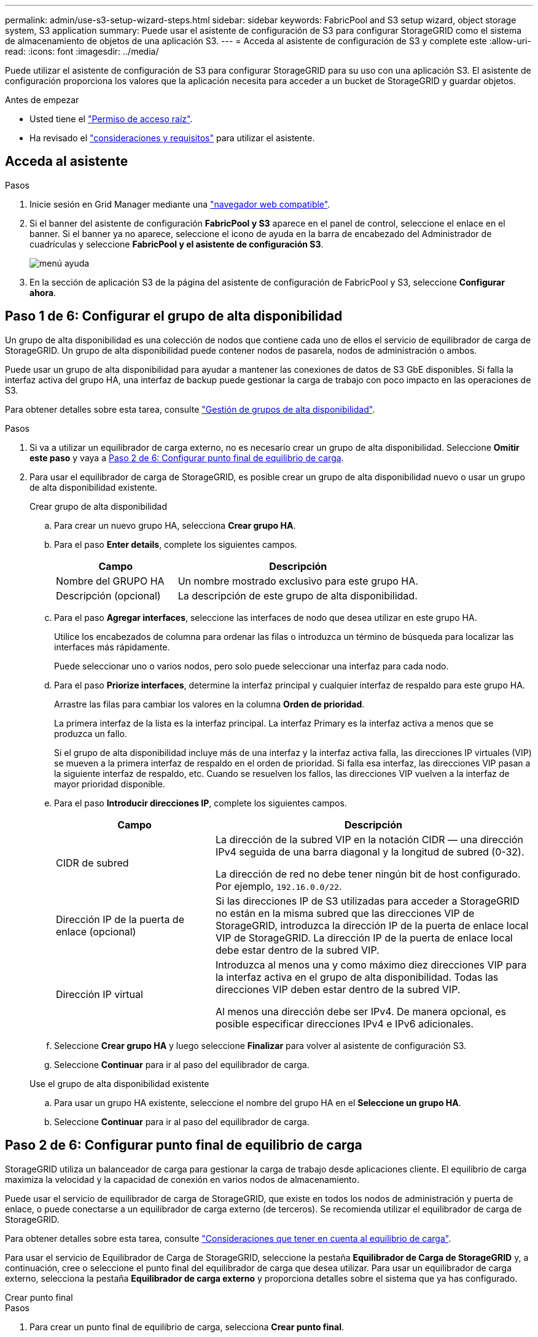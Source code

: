 ---
permalink: admin/use-s3-setup-wizard-steps.html 
sidebar: sidebar 
keywords: FabricPool and S3 setup wizard, object storage system, S3 application 
summary: Puede usar el asistente de configuración de S3 para configurar StorageGRID como el sistema de almacenamiento de objetos de una aplicación S3. 
---
= Acceda al asistente de configuración de S3 y complete este
:allow-uri-read: 
:icons: font
:imagesdir: ../media/


[role="lead"]
Puede utilizar el asistente de configuración de S3 para configurar StorageGRID para su uso con una aplicación S3. El asistente de configuración proporciona los valores que la aplicación necesita para acceder a un bucket de StorageGRID y guardar objetos.

.Antes de empezar
* Usted tiene el link:admin-group-permissions.html["Permiso de acceso raíz"].
* Ha revisado el link:use-s3-setup-wizard.html["consideraciones y requisitos"] para utilizar el asistente.




== Acceda al asistente

.Pasos
. Inicie sesión en Grid Manager mediante una link:web-browser-requirements.html["navegador web compatible"].
. Si el banner del asistente de configuración *FabricPool y S3* aparece en el panel de control, seleccione el enlace en el banner. Si el banner ya no aparece, seleccione el icono de ayuda en la barra de encabezado del Administrador de cuadrículas y seleccione *FabricPool y el asistente de configuración S3*.
+
image::../media/help_menu.png[menú ayuda]

. En la sección de aplicación S3 de la página del asistente de configuración de FabricPool y S3, seleccione *Configurar ahora*.




== Paso 1 de 6: Configurar el grupo de alta disponibilidad

Un grupo de alta disponibilidad es una colección de nodos que contiene cada uno de ellos el servicio de equilibrador de carga de StorageGRID. Un grupo de alta disponibilidad puede contener nodos de pasarela, nodos de administración o ambos.

Puede usar un grupo de alta disponibilidad para ayudar a mantener las conexiones de datos de S3 GbE disponibles. Si falla la interfaz activa del grupo HA, una interfaz de backup puede gestionar la carga de trabajo con poco impacto en las operaciones de S3.

Para obtener detalles sobre esta tarea, consulte link:managing-high-availability-groups.html["Gestión de grupos de alta disponibilidad"].

.Pasos
. Si va a utilizar un equilibrador de carga externo, no es necesario crear un grupo de alta disponibilidad. Seleccione *Omitir este paso* y vaya a <<Paso 2 de 6: Configurar punto final de equilibrio de carga>>.
. Para usar el equilibrador de carga de StorageGRID, es posible crear un grupo de alta disponibilidad nuevo o usar un grupo de alta disponibilidad existente.
+
[role="tabbed-block"]
====
.Crear grupo de alta disponibilidad
--
.. Para crear un nuevo grupo HA, selecciona *Crear grupo HA*.
.. Para el paso *Enter details*, complete los siguientes campos.
+
[cols="1a,2a"]
|===
| Campo | Descripción 


 a| 
Nombre del GRUPO HA
 a| 
Un nombre mostrado exclusivo para este grupo HA.



 a| 
Descripción (opcional)
 a| 
La descripción de este grupo de alta disponibilidad.

|===
.. Para el paso *Agregar interfaces*, seleccione las interfaces de nodo que desea utilizar en este grupo HA.
+
Utilice los encabezados de columna para ordenar las filas o introduzca un término de búsqueda para localizar las interfaces más rápidamente.

+
Puede seleccionar uno o varios nodos, pero solo puede seleccionar una interfaz para cada nodo.

.. Para el paso *Priorize interfaces*, determine la interfaz principal y cualquier interfaz de respaldo para este grupo HA.
+
Arrastre las filas para cambiar los valores en la columna *Orden de prioridad*.

+
La primera interfaz de la lista es la interfaz principal. La interfaz Primary es la interfaz activa a menos que se produzca un fallo.

+
Si el grupo de alta disponibilidad incluye más de una interfaz y la interfaz activa falla, las direcciones IP virtuales (VIP) se mueven a la primera interfaz de respaldo en el orden de prioridad. Si falla esa interfaz, las direcciones VIP pasan a la siguiente interfaz de respaldo, etc. Cuando se resuelven los fallos, las direcciones VIP vuelven a la interfaz de mayor prioridad disponible.

.. Para el paso *Introducir direcciones IP*, complete los siguientes campos.
+
[cols="1a,2a"]
|===
| Campo | Descripción 


 a| 
CIDR de subred
 a| 
La dirección de la subred VIP en la notación CIDR &#8212; una dirección IPv4 seguida de una barra diagonal y la longitud de subred (0-32).

La dirección de red no debe tener ningún bit de host configurado. Por ejemplo, `192.16.0.0/22`.



 a| 
Dirección IP de la puerta de enlace (opcional)
 a| 
Si las direcciones IP de S3 utilizadas para acceder a StorageGRID no están en la misma subred que las direcciones VIP de StorageGRID, introduzca la dirección IP de la puerta de enlace local VIP de StorageGRID. La dirección IP de la puerta de enlace local debe estar dentro de la subred VIP.



 a| 
Dirección IP virtual
 a| 
Introduzca al menos una y como máximo diez direcciones VIP para la interfaz activa en el grupo de alta disponibilidad. Todas las direcciones VIP deben estar dentro de la subred VIP.

Al menos una dirección debe ser IPv4. De manera opcional, es posible especificar direcciones IPv4 e IPv6 adicionales.

|===
.. Seleccione *Crear grupo HA* y luego seleccione *Finalizar* para volver al asistente de configuración S3.
.. Seleccione *Continuar* para ir al paso del equilibrador de carga.


--
.Use el grupo de alta disponibilidad existente
--
.. Para usar un grupo HA existente, seleccione el nombre del grupo HA en el *Seleccione un grupo HA*.
.. Seleccione *Continuar* para ir al paso del equilibrador de carga.


--
====




== Paso 2 de 6: Configurar punto final de equilibrio de carga

StorageGRID utiliza un balanceador de carga para gestionar la carga de trabajo desde aplicaciones cliente. El equilibrio de carga maximiza la velocidad y la capacidad de conexión en varios nodos de almacenamiento.

Puede usar el servicio de equilibrador de carga de StorageGRID, que existe en todos los nodos de administración y puerta de enlace, o puede conectarse a un equilibrador de carga externo (de terceros). Se recomienda utilizar el equilibrador de carga de StorageGRID.

Para obtener detalles sobre esta tarea, consulte link:managing-load-balancing.html["Consideraciones que tener en cuenta al equilibrio de carga"].

Para usar el servicio de Equilibrador de Carga de StorageGRID, seleccione la pestaña *Equilibrador de Carga de StorageGRID* y, a continuación, cree o seleccione el punto final del equilibrador de carga que desea utilizar. Para usar un equilibrador de carga externo, selecciona la pestaña *Equilibrador de carga externo* y proporciona detalles sobre el sistema que ya has configurado.

[role="tabbed-block"]
====
.Crear punto final
--
.Pasos
. Para crear un punto final de equilibrio de carga, selecciona *Crear punto final*.
. Para el paso *Introducir detalles de punto final*, complete los siguientes campos.
+
[cols="1a,2a"]
|===
| Campo | Descripción 


 a| 
Nombre
 a| 
Nombre descriptivo para el punto final.



 a| 
Puerto
 a| 
El puerto StorageGRID que desea usar para el equilibrio de carga. Este campo se establece por defecto en 10433 para el primer punto final que cree, pero puede introducir cualquier puerto externo no utilizado. Si introduce 80 o 443, el punto final se configura sólo en los nodos de Gateway, ya que estos puertos están reservados en los nodos de Admin.

*Nota:* No se permiten los puertos utilizados por otros servicios de red. Ver link:../network/internal-grid-node-communications.html#storagegrid-internal-ports["Puertos internos StorageGRID"] .



 a| 
Tipo de cliente
 a| 
Debe ser *S3*.



 a| 
Protocolo de red
 a| 
Seleccione *HTTPS*.

*Nota*: La comunicación con StorageGRID sin cifrado TLS es compatible, pero no se recomienda.

|===
. Para el paso *Select Binding mode*, especifique el modo de encuadernación. El modo de enlace controla cómo se accede al punto final mediante cualquier dirección IP o mediante direcciones IP e interfaces de red específicas.
+
[cols="1a,3a"]
|===
| Modo | Descripción 


 a| 
Global (predeterminado)
 a| 
Los clientes pueden acceder al punto final mediante la dirección IP de cualquier nodo de gateway o nodo de administración, la dirección IP virtual (VIP) de cualquier grupo de alta disponibilidad en cualquier red o un FQDN correspondiente.

Utilice el ajuste *Global* (predeterminado) a menos que necesite restringir la accesibilidad de este extremo.



 a| 
IP virtuales de grupos de alta disponibilidad
 a| 
Los clientes deben usar una dirección IP virtual (o el FQDN correspondiente) de un grupo de alta disponibilidad para acceder a este extremo.

Los puntos finales con este modo de enlace pueden utilizar el mismo número de puerto, siempre y cuando los grupos de alta disponibilidad que seleccione para los puntos finales no se superpongan.



 a| 
Interfaces de nodos
 a| 
Los clientes deben usar las direcciones IP (o FQDN correspondientes) de las interfaces de nodo seleccionadas para acceder a este punto final.



 a| 
Tipo de nodo
 a| 
En función del tipo de nodo que seleccione, los clientes deben usar la dirección IP (o el FQDN correspondiente) de cualquier nodo de administración o la dirección IP (o el FQDN correspondiente) de cualquier nodo de puerta de enlace para acceder a este extremo.

|===
. Para el paso de acceso de arrendatario, seleccione una de las siguientes opciones:
+
[cols="1a,2a"]
|===
| Campo | Descripción 


 a| 
Permitir todos los inquilinos (predeterminado)
 a| 
Todas las cuentas de inquilino pueden usar este extremo para acceder a sus bloques.



 a| 
Permitir arrendatarios seleccionados
 a| 
Solo las cuentas de inquilino seleccionadas pueden usar este extremo para acceder a sus bloques.



 a| 
Bloquear inquilinos seleccionados
 a| 
Las cuentas de inquilino seleccionadas no pueden utilizar este punto final para acceder a sus bloques. Todos los demás inquilinos pueden usar este extremo.

|===
. Para el paso *Adjuntar certificado*, seleccione una de las siguientes opciones:
+
[cols="1a,2a"]
|===
| Campo | Descripción 


 a| 
Cargar certificado (recomendado)
 a| 
Use esta opción para cargar un certificado de servidor firmado por CA, una clave privada de certificado y un paquete de CA opcional.



 a| 
Generar certificado
 a| 
Use esta opción para generar un certificado autofirmado. Consulte link:configuring-load-balancer-endpoints.html["Configurar puntos finales del equilibrador de carga"] para obtener más información sobre los elementos que se deben introducir.



 a| 
Utilice el certificado StorageGRID S3
 a| 
Utilice esta opción solo si ya ha cargado o generado una versión personalizada del certificado global de StorageGRID. Consulte link:configuring-custom-server-certificate-for-storage-node.html["Configure los certificados de API S3"] para obtener más información.

|===
. Seleccione *Finalizar* para volver al asistente de configuración de S3.
. Seleccione *Continuar* para ir al paso del inquilino y del cubo.



NOTE: Los cambios en el certificado de extremo pueden tardar hasta 15 minutos en aplicarse a todos los nodos.

--
.Utilizar punto final de equilibrio de carga existente
--
.Pasos
. Para usar un punto final existente, seleccione su nombre en el *Seleccione un punto final de equilibrio de carga*.
. Seleccione *Continuar* para ir al paso del inquilino y del cubo.


--
.Utilizar equilibrador de carga externo
--
.Pasos
. Para utilizar un equilibrador de carga externo, complete los siguientes campos.
+
[cols="1a,2a"]
|===
| Campo | Descripción 


 a| 
FQDN
 a| 
Nombre de dominio completo (FQDN) del equilibrador de carga externo.



 a| 
Puerto
 a| 
Número de puerto que utilizará la aplicación S3 para conectarse al equilibrador de carga externo.



 a| 
Certificado
 a| 
Copie el certificado del servidor para el equilibrador de carga externo y péguelo en este campo.

|===
. Seleccione *Continuar* para ir al paso del inquilino y del cubo.


--
====


== Paso 3 de 6: Crear inquilino y bloque

Un inquilino es una entidad que puede utilizar aplicaciones S3 para almacenar y recuperar objetos en StorageGRID. Cada inquilino tiene sus propios usuarios, claves de acceso, bloques, objetos y un conjunto específico de funcionalidades.

Un bucket es un contenedor que se usa para almacenar los objetos y los metadatos de objetos de un inquilino. Aunque puede que los inquilinos tengan muchos buckets, el asistente le ayuda a crear un inquilino y un bloque de la forma más rápida y sencilla. Si necesita agregar cubos o establecer opciones más tarde, puede utilizar el Gestor de inquilinos.

Para obtener detalles sobre esta tarea, consulte link:creating-tenant-account.html["Cree una cuenta de inquilino"] y link:../tenant/creating-s3-bucket.html["Crear bloque de S3"].

.Pasos
. Escriba un nombre para la cuenta de inquilino.
+
Los nombres de inquilinos no necesitan ser únicos. Cuando se crea la cuenta de arrendatario, recibe un ID de cuenta numérico único.

. Defina el acceso raíz para la cuenta de inquilino, en función de si su sistema StorageGRID utilizalink:using-identity-federation.html["federación de identidades"] ,link:how-sso-works.html["Inicio de sesión único (SSO)"] , o ambos.
+
[cols="1a,2a"]
|===
| Opción | Haga esto 


 a| 
Si la federación de identidades no está activada
 a| 
Especifique la contraseña que se utilizará al iniciar sesión en el inquilino como usuario raíz local.



 a| 
Si la federación de identidades está activada
 a| 
.. Seleccione un grupo federado existente para link:../tenant/tenant-management-permissions.html["Permiso de acceso raíz"]el inquilino.
.. Opcionalmente, especifique la contraseña que se utilizará al iniciar sesión en el inquilino como usuario raíz local.




 a| 
Si se activan tanto la federación de identidades como el inicio de sesión único (SSO)
 a| 
Seleccione un grupo federado existente para link:../tenant/tenant-management-permissions.html["Permiso de acceso raíz"]el inquilino. Ningún usuario local puede iniciar sesión.

|===
. Si desea que el asistente cree el ID de clave de acceso y la clave de acceso secreta para el usuario root, seleccione *Crear clave de acceso S3 de usuario root automáticamente*.
+
Seleccione esta opción si el único usuario para el arrendatario será el usuario root. Si otros usuarios usarán este inquilino, link:../tenant/index.html["Utilizar el gestor de inquilinos"] para configurar claves y permisos.

. Si desea crear un depósito para este inquilino ahora, seleccione *Crear depósito para este inquilino*.
+

TIP: Si S3 Object Lock está habilitado para la cuadrícula, el depósito creado en este paso no tiene S3 Object Lock habilitado. Si necesita usar un depósito de bloqueo de objetos S3 para esta aplicación S3, no seleccione crear un depósito ahora. En su lugar, utilice Tenant Manager link:../tenant/creating-s3-bucket.html["cree el cucharón"]para más adelante.

+
.. Introduzca el nombre del depósito que utilizará la aplicación S3. Por ejemplo, `s3-bucket`.
+
No puede cambiar el nombre del bloque después de crear el bloque.

.. Seleccione la *Región* para este cubo.
+
Utilice la región por defecto (`us-east-1`) a menos que espere utilizar ILM en el futuro para filtrar objetos según la región del bloque.



. Selecciona *Crear y continuar*.




== [[download-data]]Paso 4 de 6: Descargar datos

En el paso de descarga de datos, puede descargar uno o dos archivos para guardar los detalles de lo que acaba de configurar.

.Pasos
. Si seleccionó *Crear clave de acceso S3 de usuario root automáticamente*, realice una o ambas de las siguientes acciones:
+
** Seleccione *Descargar claves de acceso* para descargar un `.csv` archivo que contenga el nombre de la cuenta de inquilino, el ID de clave de acceso y la clave de acceso secreta.
** Seleccione el icono de copia (image:../media/icon_tenant_copy_url.png["icono de copia"]) para copiar el ID de clave de acceso y la clave de acceso secreta en el portapapeles.


. Seleccione *Descargar valores de configuración* para descargar un `.txt` archivo que contenga la configuración para el punto final del equilibrador de carga, el inquilino, el depósito y el usuario raíz.
. Guarde esta información en una ubicación segura.
+

CAUTION: No cierre esta página hasta que haya copiado ambas claves de acceso. Las teclas no estarán disponibles después de cerrar esta página. Asegúrese de guardar esta información en una ubicación segura, ya que se puede utilizar para obtener datos de su sistema StorageGRID.

. Si se le solicita, seleccione la casilla de verificación para confirmar que ha descargado o copiado las claves.
. Seleccione *Continuar* para ir a la regla de ILM y paso de política.




== Paso 5 de 6: Revise la regla de ILM y la política de ILM para S3

Las reglas de gestión de la vida útil de la información controlan la ubicación, la duración y el comportamiento de procesamiento de todos los objetos del sistema StorageGRID. La política de ILM incluida con StorageGRID hace dos copias replicadas de todos los objetos. Esta política está en vigor hasta que active al menos una nueva política.

.Pasos
. Revise la información proporcionada en la página.
. Si desea agregar instrucciones específicas para los objetos que pertenecen al nuevo arrendatario o depósito, cree una nueva regla y una nueva política. Consulte link:../ilm/access-create-ilm-rule-wizard.html["Cree la regla de ILM"] y link:../ilm/ilm-policy-overview.html["Use políticas de ILM"].
. Seleccione *He revisado estos pasos y entiendo lo que tengo que hacer*.
. Seleccione la casilla de verificación para indicar que comprende qué hacer a continuación.
. Selecciona *Continuar* para ir a *Resumen*.




== Paso 6 de 6: Resumen de la revisión

.Pasos
. Revise el resumen.
. Anote los detalles en los siguientes pasos, que describen la configuración adicional que puede ser necesaria antes de conectarse al cliente S3. Por ejemplo, si selecciona *Iniciar sesión como root*, accederá al gestor de inquilinos, donde podrá agregar usuarios de inquilinos, crear depósitos adicionales y actualizar la configuración del depósito.
. Seleccione *Finalizar*.
. Configure la aplicación mediante el archivo descargado de StorageGRID o los valores obtenidos manualmente.

